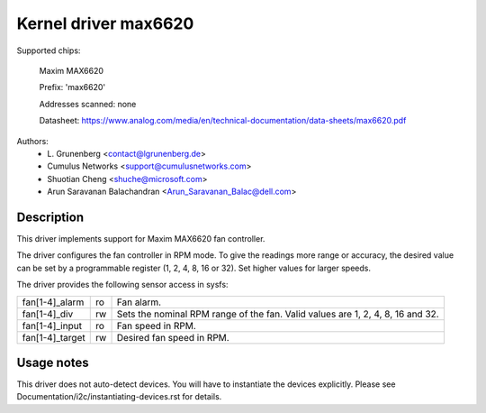 .. SPDX-License-Identifier: GPL-2.0-or-later

Kernel driver max6620
=====================

Supported chips:

    Maxim MAX6620

    Prefix: 'max6620'

    Addresses scanned: none

    Datasheet: https://www.analog.com/media/en/technical-documentation/data-sheets/max6620.pdf

Authors:
    - L\. Grunenberg <contact@lgrunenberg.de>
    - Cumulus Networks <support@cumulusnetworks.com>
    - Shuotian Cheng <shuche@microsoft.com>
    - Arun Saravanan Balachandran <Arun_Saravanan_Balac@dell.com>

Description
-----------

This driver implements support for Maxim MAX6620 fan controller.

The driver configures the fan controller in RPM mode. To give the readings more
range or accuracy, the desired value can be set by a programmable register
(1, 2, 4, 8, 16 or 32). Set higher values for larger speeds.

The driver provides the following sensor access in sysfs:

================ ======= =====================================================
fan[1-4]_alarm   ro      Fan alarm.
fan[1-4]_div     rw      Sets the nominal RPM range of the fan. Valid values
                         are 1, 2, 4, 8, 16 and 32.
fan[1-4]_input   ro      Fan speed in RPM.
fan[1-4]_target  rw      Desired fan speed in RPM.
================ ======= =====================================================

Usage notes
-----------

This driver does not auto-detect devices. You will have to instantiate the
devices explicitly. Please see Documentation/i2c/instantiating-devices.rst for
details.
